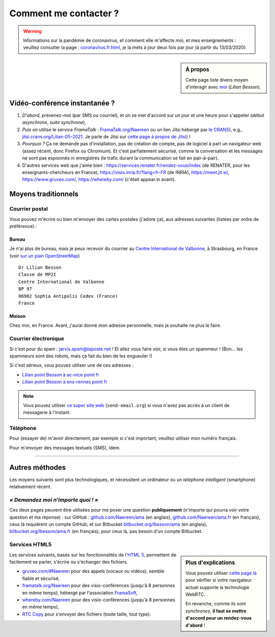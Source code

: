 .. meta::
   :description lang=fr: Page d'informations pour contacter Lilian Besson
   :description lang=en: Information on how to stay in touch with Lilian Besson

########################
 Comment me contacter ?
########################

.. warning:: Informations sur la pandémie de coronavirus, et comment elle m'affecte moi, et mes enseignements : veuillez consulter la page : `<coronavirus.fr.html>`_, je la mets à jour deux fois par jour (à partir du 13/03/2020).


.. sidebar:: À propos

   Cette page liste divers moyen d'interagir avec `moi <index.html>`_ (*Lilian Besson*).

Vidéo-conférence instantanée ?
------------------------------
1. *D'abord*, prévenez-moi (par SMS ou courriel), et on se met d'accord sur un jour et une heure pour s'appeler (*début asynchrone*, *suite synchrone*),
2. *Puis* on utilise le service *FramaTalk* : `FramaTalk.org/Naereen <https://framatalk.org/Naereen>`_ ou un lien Jitsi hébergé par `le CRANS <https://www.CRANS.org/>`_), e.g., `jitsi.crans.org/Lilian-05-2021 <https://jitsi.crans.org/Lilian-05-2021>`_. Je parle de Jitsi sur `cette page à propos de Jitsi <jitsi.fr.html>`_) !
3. *Pourquoi ?* Ça ne demande pas d'installation, pas de création de compte, pas de logiciel à part un navigateur web (assez récent, donc Firefox ou Chromium). Et c'est parfaitement sécurisé, comme la conversation et les messages ne sont pas espionnés ni enregistrés (le trafic durant la communication se fait en pair-à-pair).
4. D'autres services web que j'aime bien : `<https://services.renater.fr/rendez-vous/index>`_ (de RENATER, pour les enseignants-chercheurs en France), `<https://visio.inria.fr/?lang=fr-FR>`_ (de INRIA), `<https://meet.jit.si/>`_, `<https://www.gruveo.com/>`_, `<https://whereby.com/>`_ (c'était appear.in avant).


Moyens traditionnels
--------------------
Courrier postal
^^^^^^^^^^^^^^^
Vous pouvez m'écrire ou bien m'envoyer des cartes postales (j'adore ça),
aux adresses suivantes (listées par ordre de préférence) :

.. raw:: html

   <link rel="stylesheet" href="https://unpkg.com/leaflet@1.0.2/dist/leaflet.css" />
   <script src="https://unpkg.com/leaflet@1.0.2/dist/leaflet.js"></script>
   <style type="text/css">
      #office, #home {
         margin:  auto;
         z-index: 0;
         height:  480px;
         width:   900px;
      }
   </style>


Bureau
~~~~~~
Je n'ai plus de bureau, mais je peux recevoir du courrier au `Centre International de Valbonne <http://www.civfrance.com//>`_, à Strasbourg, en France
(voir `sur un plan OpenStreetMap <https://www.openstreetmap.org/way/20350865#map=17/48.59496/7.75484>`_) ::

      Dr Lilian Besson
      Classe de MP2I
      Centre International de Valbonne
      BP 97
      06902 Sophia Antipolis Cedex (France)
      France

.. raw:: html

   <div id="office"></div>
   <script type="text/javascript">
      var office = L.map("office").setView([43.6211874, 7.0248404], 18);

      L.tileLayer("https://{s}.tile.osm.org/{z}/{x}/{y}.png", {
         attribution: "&copy; <a href='https://osm.org/copyright'>OpenStreetMap</a> contributors"
      }).addTo(office);

      L.marker([43.6211874, 7.0248404]).addTo(office)
         .bindPopup("Dr Lilian Besson<br> Classe de MP2I<br> Centre International de Valbonne<br> BP 97<br> 06902 Sophia Antipolis Cedex (France)<br>France")
         .openPopup();
   </script>


Maison
~~~~~~
Chez moi, en France. Avant, j'aurai donné mon adresse personnelle, mais je souhaite ne plus le faire.


Courrier électronique
^^^^^^^^^^^^^^^^^^^^^
Si c'est pour du spam : jarvis.spam@laposte.net ! Et allez vous faire voir, si vous êtes un spammeur !
(Bon… les spammeurs sont des robots, mais ça fait du bien de les engueuler !)

.. image:: .courriel.png
   :scale: 50 %
   :align: right
   :alt:   Mon adresse courriel, dans une image PNG…
   :target: mailto:Lilian.Besson à crans point org


Si c'est sérieux, vous pouvez utiliser une de ces adresses :

- `Lilian point Besson à ac-nice point fr <mailto:Lilian point Besson à ac-nice point fr>`_
- `Lilian point Besson à ens-rennes point fr <mailto:Lilian point Besson à ens-rennes point fr>`_

.. note::

   Vous pouvez utiliser `ce super site web <http://send-email.org/>`_ (``send-email.org``)
   si vous n'avez pas accès à un client de messagerie à l'instant.


Téléphone
^^^^^^^^^
.. image:: .telephone.png
   :scale: 50 %
   :align: right
   :alt:   Mon numéro de téléphone, dans un image PNG…
   :target: callto:100101011101001100111101100001_2


Pour (essayer de) m'avoir directement, par exemple si c'est important, veuillez utiliser mon numéro français.

.. .. warning:: Je suis actuellement à l'étranger, vivant à XXX (en XXX).

..    Les appels vers l'étranger coûtent cher ! Même recevoir des appels
..    coûte cher (pour moi), svp évitez si possible.


Pour m'envoyer des messages textuels (SMS), idem.

------------------------------------------------------------------------------

Autres méthodes
---------------
Les moyens suivants sont plus technologiques, et nécessitent un ordinateur ou un *téléphone intelligent* (smartphone) relativement récent.

*« Demandez moi n'importe quoi ! »*
^^^^^^^^^^^^^^^^^^^^^^^^^^^^^^^^^^^
Ces deux pages peuvent être utilisées pour me poser une question **publiquement**
(n'importe qui pourra voir votre question et ma réponse) :
sur GitHub : `github.com/Naereen/ama <https://github.com/Naereen/ama>`_ (en anglais),
`github.com/Naereen/ama.fr <https://github.com/Naereen/ama.fr>`_ (en français), ceux là requièrent un compte GitHub;
et sur Bitbucket `bitbucket.org/lbesson/ama <https://bitbucket.org/lbesson/ama>`_ (en anglais),
`bitbucket.org/lbesson/ama.fr <https://bitbucket.org/lbesson/ama.fr>`_ (en français), pour ceux là, pas besoin d'un compte Bitbucket.


Services HTML5
^^^^^^^^^^^^^^
.. sidebar:: Plus d'explications

   Vous pouvez utiliser `cette page là <http://iswebrtcready.whereby.com/>`_ pour vérifier si votre navigateur actuel supporte la technologie WebRTC.

   En revanche, comme ils sont *synchrones*, **il faut se mettre d'accord pour un rendez-vous d'abord** !


Les services suivants, basés sur les fonctionnalités de l'`HTML 5 <https://fr.wikipedia.org/wiki/HTML5>`_, permettent de facilement se parler, s'écrire ou s'échanger des fichiers.

* `gruveo.com/#Naereen <https://www.gruveo.com/#Naereen>`_ pour des appels (vocaux ou vidéos), semble fiable et sécurisé,
* `framatalk.org/Naereen <https://framatalk.org/Naereen>`_ pour des visio-conférences (jusqu'à 8 personnes en même temps), hébergé par l'association `FramaSoft <https://framasoft.org/>`_,
* `whereby.com/Naereen <https://whereby.com/Naereen>`_ pour des visio-conférences (jusqu'à 8 personnes en même temps),
* `RTC Copy <https://rtccopy.com/>`_ pour s'envoyer des fichiers (toute taille, tout type).


.. seealso::

   Cette page `<vieprivee.html>`_
      Quelques autres outils pouvant être utilisés pour (essayer de) préserver sa vie privée en ligne.


.. (c) Lilian Besson, 2011-2021, https://bitbucket.org/lbesson/web-sphinx/
